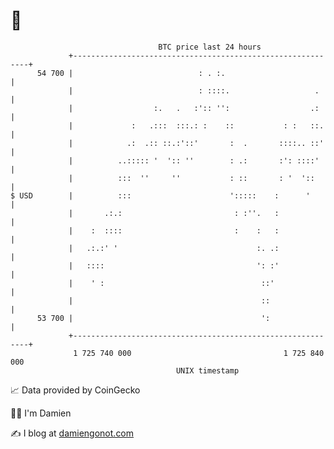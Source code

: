 * 👋

#+begin_example
                                    BTC price last 24 hours                    
                +------------------------------------------------------------+ 
         54 700 |                            : . :.                          | 
                |                            : ::::.                   .     | 
                |                  :.   .   :':: '':                  .:     | 
                |             :   .:::  :::.: :    ::           : :   ::.    | 
                |            .:  .:: ::.:'::'       :  .       ::::.. ::'    | 
                |          ..::::: '  ':: ''        : .:       :': ::::'     | 
                |          :::  ''     ''           : ::       : '  '::      | 
   $ USD        |          :::                      ':::::    :      '       | 
                |       .:.:                         : :''.   :              | 
                |    :  ::::                         :    :   :              | 
                |   .:.:' '                               :. .:              | 
                |   ::::                                  ': :'              | 
                |    ' :                                   ::'               | 
                |                                          ::                | 
         53 700 |                                          ':                | 
                +------------------------------------------------------------+ 
                 1 725 740 000                                  1 725 840 000  
                                        UNIX timestamp                         
#+end_example
📈 Data provided by CoinGecko

🧑‍💻 I'm Damien

✍️ I blog at [[https://www.damiengonot.com][damiengonot.com]]
